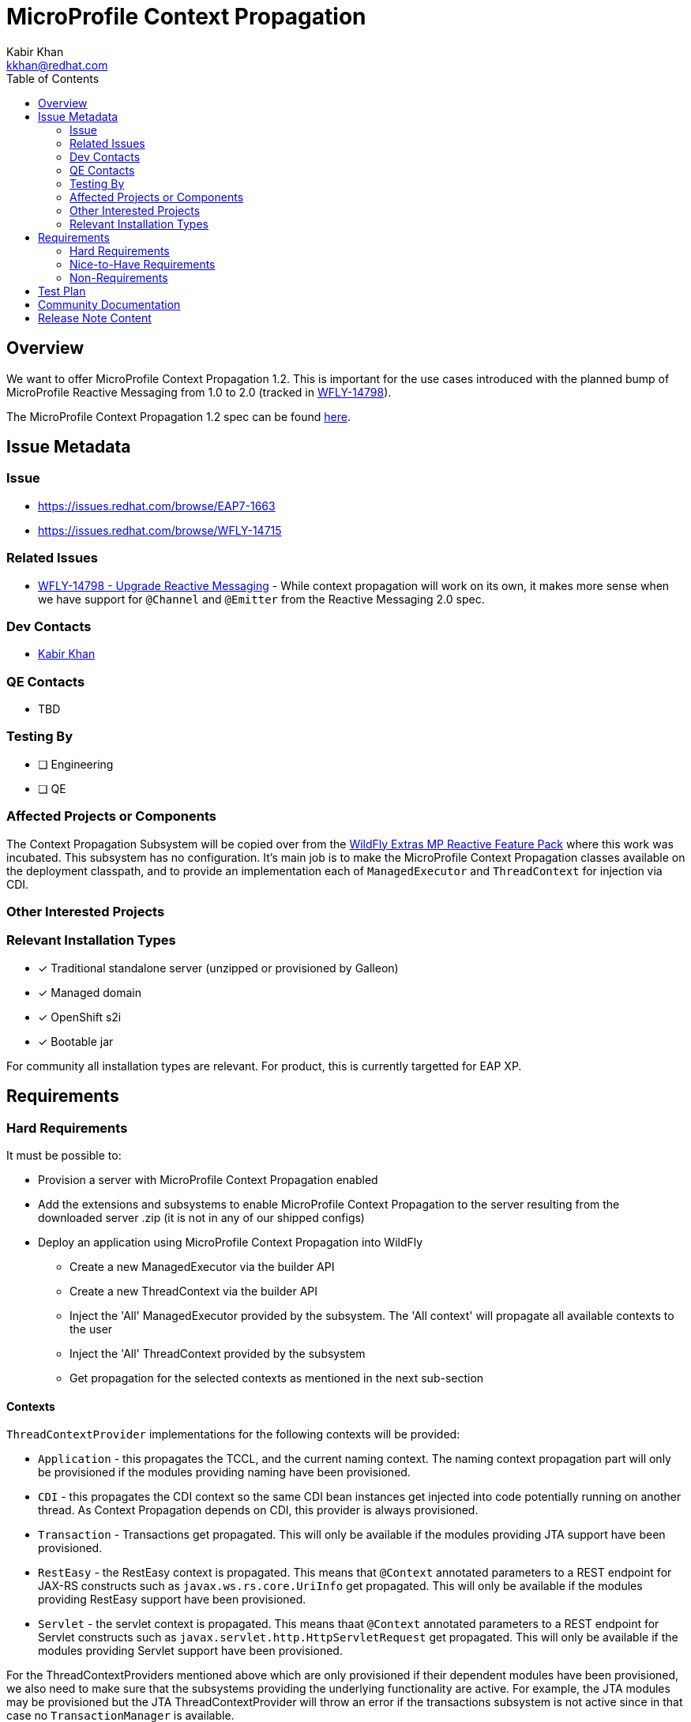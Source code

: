 = MicroProfile Context Propagation
:author:            Kabir Khan
:email:             kkhan@redhat.com
:toc:               left
:icons:             font
:idprefix:
:idseparator:       -

== Overview
We want to offer MicroProfile Context Propagation 1.2. This is important for the use cases introduced with the planned bump of MicroProfile Reactive Messaging from 1.0 to 2.0 (tracked in https://issues.redhat.com/browse/WFLY-14798[WFLY-14798]).

The MicroProfile Context Propagation 1.2 spec can be found https://github.com/eclipse/microprofile-context-propagation/releases/tag/1.2[here].

== Issue Metadata

=== Issue

* https://issues.redhat.com/browse/EAP7-1663
* https://issues.redhat.com/browse/WFLY-14715

=== Related Issues

* https://issues.redhat.com/browse/WFLY-14798[WFLY-14798 - Upgrade Reactive Messaging] - While context propagation will work on its own, it makes more sense when we have support for `@Channel` and `@Emitter` from the Reactive Messaging 2.0 spec.

=== Dev Contacts

* mailto:{email}[{author}]

=== QE Contacts

* TBD

=== Testing By
// Put an x in the relevant field to indicate if testing will be done by Engineering or QE. 
// Discuss with QE during the Kickoff state to decide this
* [ ] Engineering

* [ ] QE

=== Affected Projects or Components

The Context Propagation Subsystem will be copied over from the https://github.com/wildfly-extras/wildfly-mp-reactive-feature-pack[WildFly Extras MP Reactive Feature Pack] where this work was incubated. This subsystem has no configuration. It's main job is to make the MicroProfile Context Propagation classes available on the deployment classpath, and to provide an implementation each of `ManagedExecutor` and `ThreadContext` for injection via CDI.

=== Other Interested Projects

=== Relevant Installation Types
// Remove the x next to the relevant field if the feature in question is not relevant
// to that kind of WildFly installation
* [x] Traditional standalone server (unzipped or provisioned by Galleon)

* [x] Managed domain

* [x] OpenShift s2i

* [x] Bootable jar

For community all installation types are relevant. For product, this is currently targetted for EAP XP.

== Requirements
=== Hard Requirements
It must be possible to:

* Provision a server with MicroProfile Context Propagation enabled
* Add the extensions and subsystems to enable MicroProfile Context Propagation to the server resulting from the downloaded server .zip (it is not in any of our shipped configs)
* Deploy an application using MicroProfile Context Propagation into WildFly
** Create a new ManagedExecutor via the builder API
** Create a new ThreadContext via the builder API
** Inject the 'All' ManagedExecutor provided by the subsystem. The 'All context' will propagate all available contexts to the user
** Inject the 'All' ThreadContext provided by the subsystem
** Get propagation for the selected contexts as mentioned in the next sub-section

==== Contexts
`ThreadContextProvider` implementations for the following contexts will be provided:

* `Application` - this propagates the TCCL, and the current naming context. The naming context propagation part will only be provisioned if the modules providing naming have been provisioned.
* `CDI` - this propagates the CDI context so the same CDI bean instances get injected into code potentially running on another thread. As Context Propagation depends on CDI, this provider is always provisioned.
* `Transaction` - Transactions get propagated. This will only be available if the modules providing JTA support have been provisioned.
* `RestEasy` - the RestEasy context is propagated. This means that `@Context` annotated parameters to a REST endpoint for JAX-RS constructs such as `javax.ws.rs.core.UriInfo` get propagated. This will only be available if the modules providing RestEasy support have been provisioned.
* `Servlet` - the servlet context is propagated. This means thaat `@Context` annotated parameters to a REST endpoint for Servlet constructs such as `javax.servlet.http.HttpServletRequest` get propagated. This will only be available if the modules providing Servlet support have been provisioned.

For the ThreadContextProviders mentioned above which are only provisioned if their dependent modules have been provisioned, we also need to make sure that the subsystems providing the underlying functionality are active. For example, the JTA modules may be provisioned but the JTA ThreadContextProvider will throw an error if the transactions subsystem is not active since in that case no `TransactionManager` is available.

=== Nice-to-Have Requirements

=== Non-Requirements

The MicroProfile Context Propagation spec also mentions propagation of the `Security` context but as that is more complicated, it is tracked in a separate RFE.

== Test Plan
Tests will be added to the microprofile WildFly testsuite. Also the TCK for MicroProfile Context Propagation will be added to the WildFly testsuite.


== Community Documentation
Community documentation will be added to WildFly.

== Release Note Content
WildFly now contains support for MicroProfile Context Propagation 1.2.
